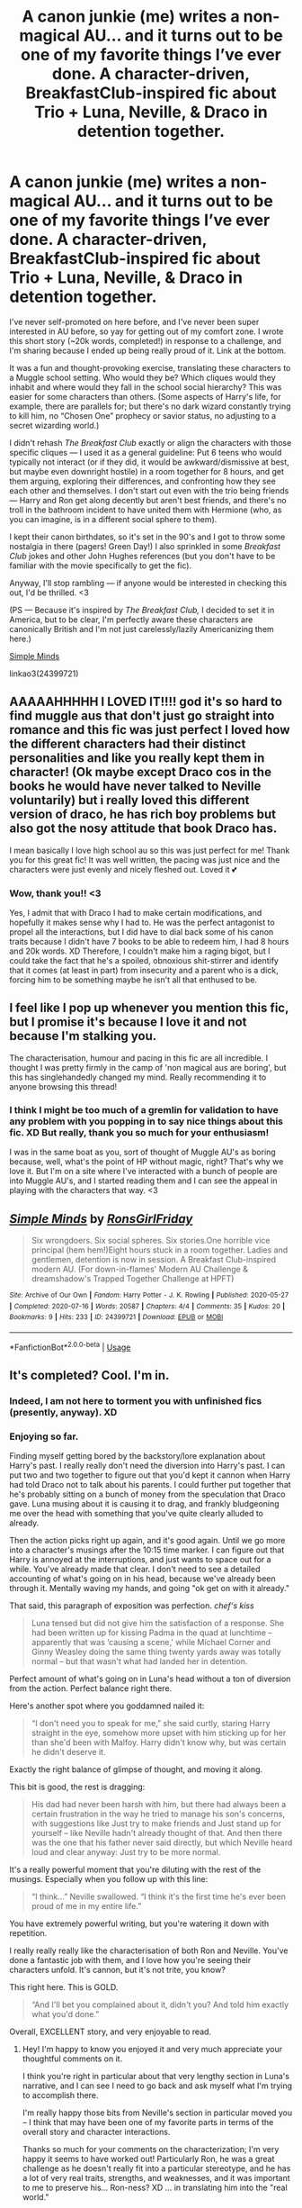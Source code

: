 #+TITLE: A canon junkie (me) writes a non-magical AU... and it turns out to be one of my favorite things I’ve ever done. A character-driven, BreakfastClub-inspired fic about Trio + Luna, Neville, & Draco in detention together.

* A canon junkie (me) writes a non-magical AU... and it turns out to be one of my favorite things I’ve ever done. A character-driven, BreakfastClub-inspired fic about Trio + Luna, Neville, & Draco in detention together.
:PROPERTIES:
:Author: RonsGirlFriday
:Score: 23
:DateUnix: 1595459154.0
:DateShort: 2020-Jul-23
:FlairText: Self-Promotion
:END:
I've never self-promoted on here before, and I've never been super interested in AU before, so yay for getting out of my comfort zone. I wrote this short story (~20k words, completed!) in response to a challenge, and I'm sharing because I ended up being really proud of it. Link at the bottom.

It was a fun and thought-provoking exercise, translating these characters to a Muggle school setting. Who would they be? Which cliques would they inhabit and where would they fall in the school social hierarchy? This was easier for some characters than others. (Some aspects of Harry's life, for example, there are parallels for; but there's no dark wizard constantly trying to kill him, no “Chosen One” prophecy or savior status, no adjusting to a secret wizarding world.)

I didn't rehash /The Breakfast Club/ exactly or align the characters with those specific cliques --- I used it as a general guideline: Put 6 teens who would typically not interact (or if they did, it would be awkward/dismissive at best, but maybe even downright hostile) in a room together for 8 hours, and get them arguing, exploring their differences, and confronting how they see each other and themselves. I don't start out even with the trio being friends --- Harry and Ron get along decently but aren't best friends, and there's no troll in the bathroom incident to have united them with Hermione (who, as you can imagine, is in a different social sphere to them).

I kept their canon birthdates, so it's set in the 90's and I got to throw some nostalgia in there (pagers! Green Day!) I also sprinkled in some /Breakfast Club/ jokes and other John Hughes references (but you don't have to be familiar with the movie specifically to get the fic).

Anyway, I'll stop rambling --- if anyone would be interested in checking this out, I'd be thrilled. <3

(PS --- Because it's inspired by /The Breakfast Club,/ I decided to set it in America, but to be clear, I'm perfectly aware these characters are canonically British and I'm not just carelessly/lazily Americanizing them here.)

[[https://archiveofourown.org/works/24399721/chapters/58858189][Simple Minds]]

linkao3(24399721)


** AAAAAHHHHH I LOVED IT!!!! god it's so hard to find muggle aus that don't just go straight into romance and this fic was just perfect I loved how the different characters had their distinct personalities and like you really kept them in character! (Ok maybe except Draco cos in the books he would have never talked to Neville voluntarily) but i really loved this different version of draco, he has rich boy problems but also got the nosy attitude that book Draco has.

I mean basically I love high school au so this was just perfect for me! Thank you for this great fic! It was well written, the pacing was just nice and the characters were just evenly and nicely fleshed out. Loved it 💕
:PROPERTIES:
:Author: valleyofpeace
:Score: 4
:DateUnix: 1595489466.0
:DateShort: 2020-Jul-23
:END:

*** Wow, thank you!! <3

Yes, I admit that with Draco I had to make certain modifications, and hopefully it makes sense why I had to. He was the perfect antagonist to propel all the interactions, but I did have to dial back some of his canon traits because I didn't have 7 books to be able to redeem him, I had 8 hours and 20k words. XD Therefore, I couldn't make him a raging bigot, but I could take the fact that he's a spoiled, obnoxious shit-stirrer and identify that it comes (at least in part) from insecurity and a parent who is a dick, forcing him to be something maybe he isn't all that enthused to be.
:PROPERTIES:
:Author: RonsGirlFriday
:Score: 3
:DateUnix: 1595490126.0
:DateShort: 2020-Jul-23
:END:


** I feel like I pop up whenever you mention this fic, but I promise it's because I love it and not because I'm stalking you.

The characterisation, humour and pacing in this fic are all incredible. I thought I was pretty firmly in the camp of 'non magical aus are boring', but this has singlehandedly changed my mind. Really recommending it to anyone browsing this thread!
:PROPERTIES:
:Author: tinyporcelainehorses
:Score: 3
:DateUnix: 1595522435.0
:DateShort: 2020-Jul-23
:END:

*** I think I might be too much of a gremlin for validation to have any problem with you popping in to say nice things about this fic. XD But really, thank you so much for your enthusiasm!

I was in the same boat as you, sort of thought of Muggle AU's as boring because, well, what's the point of HP without magic, right? That's why we love it. But I'm on a site where I've interacted with a bunch of people are into Muggle AU's, and I started reading them and I can see the appeal in playing with the characters that way. <3
:PROPERTIES:
:Author: RonsGirlFriday
:Score: 3
:DateUnix: 1595535723.0
:DateShort: 2020-Jul-24
:END:


** [[https://archiveofourown.org/works/24399721][*/Simple Minds/*]] by [[https://www.archiveofourown.org/users/RonsGirlFriday/pseuds/RonsGirlFriday][/RonsGirlFriday/]]

#+begin_quote
  Six wrongdoers. Six social spheres. Six stories.One horrible vice principal (hem hem!)Eight hours stuck in a room together. Ladies and gentlemen, detention is now in session. A Breakfast Club-inspired modern AU.  (For down-in-flames' Modern AU Challenge & dreamshadow's Trapped Together Challenge at HPFT)
#+end_quote

^{/Site/:} ^{Archive} ^{of} ^{Our} ^{Own} ^{*|*} ^{/Fandom/:} ^{Harry} ^{Potter} ^{-} ^{J.} ^{K.} ^{Rowling} ^{*|*} ^{/Published/:} ^{2020-05-27} ^{*|*} ^{/Completed/:} ^{2020-07-16} ^{*|*} ^{/Words/:} ^{20587} ^{*|*} ^{/Chapters/:} ^{4/4} ^{*|*} ^{/Comments/:} ^{35} ^{*|*} ^{/Kudos/:} ^{20} ^{*|*} ^{/Bookmarks/:} ^{9} ^{*|*} ^{/Hits/:} ^{233} ^{*|*} ^{/ID/:} ^{24399721} ^{*|*} ^{/Download/:} ^{[[https://archiveofourown.org/downloads/24399721/Simple%20Minds.epub?updated_at=1594955679][EPUB]]} ^{or} ^{[[https://archiveofourown.org/downloads/24399721/Simple%20Minds.mobi?updated_at=1594955679][MOBI]]}

--------------

*FanfictionBot*^{2.0.0-beta} | [[https://github.com/tusing/reddit-ffn-bot/wiki/Usage][Usage]]
:PROPERTIES:
:Author: FanfictionBot
:Score: 2
:DateUnix: 1595459170.0
:DateShort: 2020-Jul-23
:END:


** It's completed? Cool. I'm in.
:PROPERTIES:
:Author: dsarma
:Score: 1
:DateUnix: 1595466202.0
:DateShort: 2020-Jul-23
:END:

*** Indeed, I am not here to torment you with unfinished fics (presently, anyway). XD
:PROPERTIES:
:Author: RonsGirlFriday
:Score: 3
:DateUnix: 1595467177.0
:DateShort: 2020-Jul-23
:END:


*** Enjoying so far.

Finding myself getting bored by the backstory/lore explanation about Harry's past. I really really don't need the diversion into Harry's past. I can put two and two together to figure out that you'd kept it cannon when Harry had told Draco not to talk about his parents. I could further put together that he's probably sitting on a bunch of money from the speculation that Draco gave. Luna musing about it is causing it to drag, and frankly bludgeoning me over the head with something that you've quite clearly alluded to already.

Then the action picks right up again, and it's good again. Until we go more into a character's musings after the 10:15 time marker. I can figure out that Harry is annoyed at the interruptions, and just wants to space out for a while. You've already made that clear. I don't need to see a detailed accounting of what's going on in his head, because we've already been through it. Mentally waving my hands, and going "ok get on with it already."

That said, this paragraph of exposition was perfection. /chef's kiss/

#+begin_quote
  Luna tensed but did not give him the satisfaction of a response. She had been written up for kissing Padma in the quad at lunchtime -- apparently that was ‘causing a scene,' while Michael Corner and Ginny Weasley doing the same thing twenty yards away was totally normal -- but that wasn't what had landed her in detention.
#+end_quote

Perfect amount of what's going on in Luna's head without a ton of diversion from the action. Perfect balance right there.

Here's another spot where you goddamned nailed it:

#+begin_quote
  “I don't need you to speak for me,” she said curtly, staring Harry straight in the eye, somehow more upset with him sticking up for her than she'd been with Malfoy. Harry didn't know why, but was certain he didn't deserve it.
#+end_quote

Exactly the right balance of glimpse of thought, and moving it along.

This bit is good, the rest is dragging:

#+begin_quote
  His dad had never been harsh with him, but there had always been a certain frustration in the way he tried to manage his son's concerns, with suggestions like Just try to make friends and Just stand up for yourself -- like Neville hadn't already thought of that. And then there was the one that his father never said directly, but which Neville heard loud and clear anyway: Just try to be more normal.
#+end_quote

It's a really powerful moment that you're diluting with the rest of the musings. Especially when you follow up with this line:

#+begin_quote
  “I think...” Neville swallowed. “I think it's the first time he's ever been proud of me in my entire life.”
#+end_quote

You have extremely powerful writing, but you're watering it down with repetition.

I really really really like the characterisation of both Ron and Neville. You've done a fantastic job with them, and I love how you're seeing their characters unfold. It's cannon, but it's not trite, you know?

This right here. This is GOLD.

#+begin_quote
  “And I'll bet you complained about it, didn't you? And told him exactly what you'd done.”
#+end_quote

Overall, EXCELLENT story, and very enjoyable to read.
:PROPERTIES:
:Author: dsarma
:Score: 3
:DateUnix: 1595469906.0
:DateShort: 2020-Jul-23
:END:

**** Hey! I'm happy to know you enjoyed it and very much appreciate your thoughtful comments on it.

I think you're right in particular about that very lengthy section in Luna's narrative, and I can see I need to go back and ask myself what I'm trying to accomplish there.

I'm really happy those bits from Neville's section in particular moved you -- I think that may have been one of my favorite parts in terms of the overall story and character interactions.

Thanks so much for your comments on the characterization; I'm very happy it seems to have worked out! Particularly Ron, he was a great challenge as he doesn't really fit into a particular stereotype, and he has a lot of very real traits, strengths, and weaknesses, and it was important to me to preserve his... Ron-ness? XD ... in translating him into the "real world."
:PROPERTIES:
:Author: RonsGirlFriday
:Score: 2
:DateUnix: 1595479125.0
:DateShort: 2020-Jul-23
:END:

***** You had just the right mix of humour to balance out how grim the story's backdrop was. 1990s was a pivotal time. Politics were going bonkers. Computers were rolling out. You were rapidly going from tapes to CDs, VHS to DVD, and any number of other major shifts all over the place.

You caught the sort of climate of the time of a teenager in your typical suburbia school, as well as the mood of the students. Everything from feeling powerless all the time, down to how arbitrary things were in general by people in power.

I would fully support a sequel.
:PROPERTIES:
:Author: dsarma
:Score: 2
:DateUnix: 1595493273.0
:DateShort: 2020-Jul-23
:END:


** Ok this is nothing agents the fic it actually looks rlly good and I'm gonna read it but in the pictures there TOM HOLLAND who is DEFINITELY not in the Harry Potter movies haha wrong franchise.
:PROPERTIES:
:Author: Beware_The_Nargals
:Score: 1
:DateUnix: 1595515259.0
:DateShort: 2020-Jul-23
:END:

*** Haha! Actually not Tom Holland even though that pic does kinda look like him. It's a model named Linus Wordemann, whom I use sometimes as a Ron (and/or Percy!) face claim, because as much as I love Rupert Grint, he is not my mental image of Ron. :) As you can see, I also used a different face claim for Harry.
:PROPERTIES:
:Author: RonsGirlFriday
:Score: 1
:DateUnix: 1595518915.0
:DateShort: 2020-Jul-23
:END:

